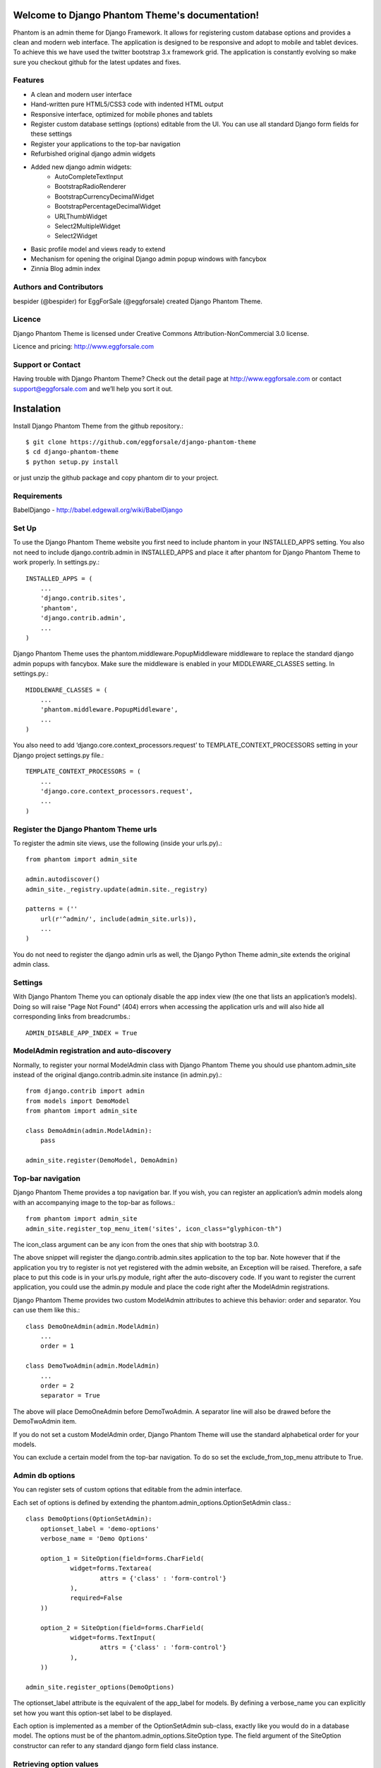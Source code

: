 .. Django Phantom Theme documentation master file, created by
   sphinx-quickstart on Fri Sep  6 07:07:30 2013.
   You can adapt this file completely to your liking, but it should at least
   contain the root `toctree` directive.

Welcome to Django Phantom Theme's documentation!
================================================

Phantom is an admin theme for Django Framework. It allows for registering custom database options and provides a clean and modern web interface. The application is designed to be responsive and adopt to mobile and tablet devices. To achieve this we have used the twitter bootstrap 3.x framework grid. The application is constantly evolving so make sure you checkout github for the latest updates and fixes.

Features
--------

* A clean and modern user interface
* Hand-written pure HTML5/CSS3 code with indented HTML output
* Responsive interface, optimized for mobile phones and tablets
* Register custom database settings (options) editable from the UI. You can use all standard Django form fields for these settings
* Register your applications to the top-bar navigation
* Refurbished original django admin widgets
* Added new django admin widgets:
    * AutoCompleteTextInput
    * BootstrapRadioRenderer
    * BootstrapCurrencyDecimalWidget
    * BootstrapPercentageDecimalWidget
    * URLThumbWidget
    * Select2MultipleWidget
    * Select2Widget
* Basic profile model and views ready to extend
* Mechanism for opening the original Django admin popup windows with fancybox
* Zinnia Blog admin index

Authors and Contributors
------------------------

bespider (@bespider) for EggForSale (@eggforsale) created Django Phantom Theme.

Licence
-------

Django Phantom Theme is licensed under Creative Commons Attribution-NonCommercial 3.0 license.

Licence and pricing: http://www.eggforsale.com

Support or Contact
------------------

Having trouble with Django Phantom Theme? Check out the detail page at http://www.eggforsale.com or contact support@eggforsale.com and we’ll help you sort it out.

Instalation
===========

Install Django Phantom Theme from the github repository.::

$ git clone https://github.com/eggforsale/django-phantom-theme
$ cd django-phantom-theme
$ python setup.py install

or just unzip the github package and copy phantom dir to your project.

Requirements
------------

BabelDjango - http://babel.edgewall.org/wiki/BabelDjango

Set Up
------

To use the Django Phantom Theme website you first need to include phantom in your INSTALLED_APPS setting. You also not need to include django.contrib.admin in INSTALLED_APPS and place it after phantom for Django Phantom Theme to work properly. In settings.py.::

    INSTALLED_APPS = (
        ...
        'django.contrib.sites',
        'phantom',
        'django.contrib.admin',
        ...
    )

Django Phantom Theme uses the phantom.middleware.PopupMiddleware middleware to replace the standard django admin popups with fancybox. Make sure the middleware is enabled in your MIDDLEWARE_CLASSES setting. In settings.py.::

    MIDDLEWARE_CLASSES = (
        ...
        'phantom.middleware.PopupMiddleware',
        ...
    )

You also need to add ‘django.core.context_processors.request’ to TEMPLATE_CONTEXT_PROCESSORS setting in your Django project settings.py file.::

    TEMPLATE_CONTEXT_PROCESSORS = (
        ...
        'django.core.context_processors.request',
        ...
    )

Register the Django Phantom Theme urls
--------------------------------------

To register the admin site views, use the following (inside your urls.py).::

    from phantom import admin_site

    admin.autodiscover()
    admin_site._registry.update(admin.site._registry)

    patterns = (''
        url(r'^admin/', include(admin_site.urls)),
        ...
    )

You do not need to register the django admin urls as well, the Django Python Theme admin_site extends the original admin class.

Settings
--------

With Django Phantom Theme you can optionaly disable the app index view (the one that lists an application’s models). Doing so will raise "Page Not Found" (404) errors when accessing the application urls and will also hide all corresponding links from breadcrumbs.::

    ADMIN_DISABLE_APP_INDEX = True

ModelAdmin registration and auto-discovery
------------------------------------------

Normally, to register your normal ModelAdmin class with Django Phantom Theme you should use phantom.admin_site instead of the original django.contrib.admin.site instance (in admin.py).::

    from django.contrib import admin
    from models import DemoModel
    from phantom import admin_site

    class DemoAdmin(admin.ModelAdmin):
        pass

    admin_site.register(DemoModel, DemoAdmin)

Top-bar navigation
------------------

Django Phantom Theme provides a top navigation bar. If you wish, you can register an application’s admin models along with an accompanying image to the top-bar as follows.::

    from phantom import admin_site
    admin_site.register_top_menu_item('sites', icon_class="glyphicon-th")

The icon_class argument can be any icon from the ones that ship with bootstrap 3.0.

The above snippet will register the django.contrib.admin.sites application to the top bar. Note however that if the application you try to register is not yet registered with the admin website, an Exception will be raised. Therefore, a safe place to put this code is in your urls.py module, right after the auto-discovery code. If you want to register the current application, you could use the admin.py module and place the code right after the ModelAdmin registrations.

Django Phantom Theme provides two custom ModelAdmin attributes to achieve this behavior: order and separator. You can use them like this.::

    class DemoOneAdmin(admin.ModelAdmin)
        ...
        order = 1

    class DemoTwoAdmin(admin.ModelAdmin)
        ...
        order = 2
        separator = True

The above will place DemoOneAdmin before DemoTwoAdmin. A separator line will also be drawed before the DemoTwoAdmin item.

If you do not set a custom ModelAdmin order, Django Phantom Theme will use the standard alphabetical order for your models.

You can exclude a certain model from the top-bar navigation. To do so set the exclude_from_top_menu attribute to True.

Admin db options
----------------

You can register sets of custom options that editable from the admin interface.

Each set of options is defined by extending the phantom.admin_options.OptionSetAdmin class.::

    class DemoOptions(OptionSetAdmin):
        optionset_label = 'demo-options'
        verbose_name = 'Demo Options'

        option_1 = SiteOption(field=forms.CharField(
                widget=forms.Textarea(
                        attrs = {'class' : 'form-control'}
                ),
                required=False
        ))

        option_2 = SiteOption(field=forms.CharField(
                widget=forms.TextInput(
                        attrs = {'class' : 'form-control'}
                ),
        ))

    admin_site.register_options(DemoOptions)

The optionset_label attribute is the equivalent of the app_label for models. By defining a verbose_name you can explicitly set how you want this option-set label to be displayed.

Each option is implemented as a member of the OptionSetAdmin sub-class, exactly like you would do in a database model. The options must be of the phantom.admin_options.SiteOption type. The field argument of the SiteOption constructor can refer to any standard django form field class instance.

Retrieving option values
------------------------

To retrieve a single option you can use the get_option() method.::

    from phantom.utils import get_option

    option = get_option('demo-options', 'option_1')

If you want to retrieve all options of a single option-set at once use the get_options() method.::

    from phantom.utils import get_options

    options = get_options('demo-options')

Admin inline customizations
===========================

Collapsing inlines
------------------

With Django Phantom Theme you can collapse your inlines, like you do with your fieldsets. Collapsing an admin inline is easy and works for both stacked and tabular inlines.::

    class DemoInline(admin.StackedInline):
        ...
        collapse = True

Modal inlines
-------------

Another nice option is the inline modal functionality. It can be really useful when you have a lot of fields in your inline model. Add modal=True to the StackedInline class and your inline form will open in a popup-style modal window.::

    class DemoInline(admin.StackedInline):
        ...
        modal = True

Side navigation for change forms
--------------------------------

You can optionally enable a left menu navigation for your change form pages on any model. This will automatically list and track all fieldsets and inlines set in the ModelAdmin.::

    class DemoModelAdmin(admin.ModelAdmin):
        ...
        fieldsets = (...)
        inlines = (...)
        affix=True

Sortable changelists
--------------------

You can enable a "sorting mode" in the changelist view for orderable objects by subclassing phantom.admin.SortableModelAdmin instead of admin.ModelAdmin.

By default Django Phantom Theme expects the ordering model field to be named "order" (it must be an IntegerField). If the name is different you need to set the "sorting_order_field" attribute.

If you use django-mptt for nested categories, you can enable nested ordering like so.::

    class CategoryAdmin(SortableModelAdmin):
        sortable_mptt = True

The sorting mechanism assumes items are orderd by the ordering field in the default queryset. If that's not true, you should override the "sortables_ordered" method to provide a proper default ordering.::

    class CategoryAdmin(SortableModelAdmin):
        def sortables_ordered(self, queryset):
                return queryset.order_by("order")

Model icons
-----------

You can set an accompanying icon class for each of your models in the ModelAdmin class.::

    class DemoModelAdmin(admin.ModelAdmin):
        ....
        title_icon = 'glyphicon-cog'

Base user profile
-----------------

Django Phantom Theme comes with a base profile fo user model.::

    AUTH_PROFILE_MODULE = "phantom.Profile"

Settings view in model admin
----------------------------

You can add settings view to model admin similar to this one and new button will appear.::

    def settings_view(self, request, form_url='', extra_context=None):
        info = self.model._meta.app_label, self.model._meta.module_name
        if request.method == 'POST':
            form = YoutubeSettingsForm(request.POST)
            if form.is_valid():
                form.save()
        else:
            try:
                obj = Settings.objects.get(site__exact = current_site_id())
            except Settings.DoesNotExist:
                form = YoutubeSettingsForm()
            else:
                form = YoutubeSettingsForm(instance=obj)

        context = {
            'title': _('Settings'),
            'media': self.media,
            'form' : form,
            'app_label': info[0],
        }
        return render_to_response(
            "admin/youutube/settings_form.html",
            context,
            context_instance=RequestContext(request)
        )

    def get_urls(self):
        from django.conf.urls import patterns, url

        def wrap(view):
            def wrapper(*args, **kwargs):
                return self.admin_site.admin_view(view)(*args, **kwargs)
            return update_wrapper(wrapper, view)

        info = self.model._meta.app_label, self.model._meta.module_name

        urlpatterns = patterns('',
            url(r'^settings/$',
                wrap(self.settings_view),
                name='%s_%s_settings' % info),
        )
        return urlpatterns + super(VideoAdmin, self).get_urls()


Sample settings
===============

Django settings.py for demo project.::

    DEBUG = True
    TEMPLATE_DEBUG = DEBUG

    ADMINS = (
        # ('Your Name', 'your_email@example.com'),
    )

    MANAGERS = ADMINS

    DATABASES = {
        'default': {
            'ENGINE': 'django.db.backends.sqlite3', # Add 'postgresql_psycopg2', 'mysql', 'sqlite3' or 'oracle'.
            'NAME': 'dev',                      # Or path to database file if using sqlite3.
            # The following settings are not used with sqlite3:
            'USER': '',
            'PASSWORD': '',
            'HOST': '',                      # Empty for localhost through domain sockets or '127.0.0.1' for localhost through TCP.
            'PORT': '',                      # Set to empty string for default.
        }
    }

    # Hosts/domain names that are valid for this site; required if DEBUG is False
    # See https://docs.djangoproject.com/en/1.5/ref/settings/#allowed-hosts
    ALLOWED_HOSTS = []

    # Local time zone for this installation. Choices can be found here:
    # http://en.wikipedia.org/wiki/List_of_tz_zones_by_name
    # although not all choices may be available on all operating systems.
    # In a Windows environment this must be set to your system time zone.
    TIME_ZONE = 'America/Chicago'

    # Language code for this installation. All choices can be found here:
    # http://www.i18nguy.com/unicode/language-identifiers.html
    LANGUAGE_CODE = 'en-us'

    SITE_ID = 1

    # If you set this to False, Django will make some optimizations so as not
    # to load the internationalization machinery.
    USE_I18N = True

    # If you set this to False, Django will not format dates, numbers and
    # calendars according to the current locale.
    USE_L10N = True

    # If you set this to False, Django will not use timezone-aware datetimes.
    USE_TZ = True

    # Absolute filesystem path to the directory that will hold user-uploaded files.
    # Example: "/var/www/example.com/media/"
    MEDIA_ROOT = ''

    # URL that handles the media served from MEDIA_ROOT. Make sure to use a
    # trailing slash.
    # Examples: "http://example.com/media/", "http://media.example.com/"
    MEDIA_URL = ''

    # Absolute path to the directory static files should be collected to.
    # Don't put anything in this directory yourself; store your static files
    # in apps' "static/" subdirectories and in STATICFILES_DIRS.
    # Example: "/var/www/example.com/static/"
    STATIC_ROOT = ''

    # URL prefix for static files.
    # Example: "http://example.com/static/", "http://static.example.com/"
    STATIC_URL = '/static/'

    # Additional locations of static files
    STATICFILES_DIRS = (
        # Put strings here, like "/home/html/static" or "C:/www/django/static".
        # Always use forward slashes, even on Windows.
        # Don't forget to use absolute paths, not relative paths.
    )

    # List of finder classes that know how to find static files in
    # various locations.
    STATICFILES_FINDERS = (
        'django.contrib.staticfiles.finders.FileSystemFinder',
        'django.contrib.staticfiles.finders.AppDirectoriesFinder',
    #    'django.contrib.staticfiles.finders.DefaultStorageFinder',
    )

    # Make this unique, and don't share it with anybody.
    SECRET_KEY = '...'

    # List of callables that know how to import templates from various sources.
    TEMPLATE_LOADERS = (
        'django.template.loaders.filesystem.Loader',
        'django.template.loaders.app_directories.Loader',
    #     'django.template.loaders.eggs.Loader',
    )

    MIDDLEWARE_CLASSES = (
        'django.middleware.common.CommonMiddleware',
        'django.contrib.sessions.middleware.SessionMiddleware',
        'django.middleware.csrf.CsrfViewMiddleware',
        'django.contrib.auth.middleware.AuthenticationMiddleware',
        'django.contrib.messages.middleware.MessageMiddleware',
        # Uncomment the next line for simple clickjacking protection:
        # 'django.middleware.clickjacking.XFrameOptionsMiddleware',
        'phantom.middleware.PopupMiddleware',
    )

    ROOT_URLCONF = 'demo.urls'

    # Python dotted path to the WSGI application used by Django's runserver.
    WSGI_APPLICATION = 'demo.wsgi.application'

    import os
    TEMPLATE_DIRS = (os.path.join(os.path.dirname(__file__), '..', 'templates').replace('\\','/'),)

    INSTALLED_APPS = (
        'django.contrib.auth',
        'django.contrib.contenttypes',
        'django.contrib.sessions',
        'django.contrib.sites',
        'django.contrib.messages',
        'django.contrib.staticfiles',
        'django.contrib.comments',
        # Uncomment the next line to enable the admin:
        'phantom',
        'django.contrib.admin',
        'mptt',
        'tagging',
        'zinnia',
        # Uncomment the next line to enable admin documentation:
        # 'django.contrib.admindocs',
        'demonstration',
    )

    # A sample logging configuration. The only tangible logging
    # performed by this configuration is to send an email to
    # the site admins on every HTTP 500 error when DEBUG=False.
    # See http://docs.djangoproject.com/en/dev/topics/logging for
    # more details on how to customize your logging configuration.
    LOGGING = {
        'version': 1,
        'disable_existing_loggers': False,
        'filters': {
            'require_debug_false': {
                '()': 'django.utils.log.RequireDebugFalse'
            }
        },
        'handlers': {
            'mail_admins': {
                'level': 'ERROR',
                'filters': ['require_debug_false'],
                'class': 'django.utils.log.AdminEmailHandler'
            }
        },
        'loggers': {
            'django.request': {
                'handlers': ['mail_admins'],
                'level': 'ERROR',
                'propagate': True,
            },
        }
    }

    TEMPLATE_CONTEXT_PROCESSORS = (
        "django.contrib.auth.context_processors.auth",
        "django.core.context_processors.debug",
        "django.core.context_processors.i18n",
        "django.core.context_processors.media",
        "django.core.context_processors.static",
        "django.contrib.messages.context_processors.messages",
        "django.core.context_processors.request",
    )

    AUTH_PROFILE_MODULE = "phantom.Profile"

Django urls.py for Demo project.::

    from django.conf.urls import patterns, include, url

    # Uncomment the next two lines to enable the admin:
    from django.contrib import admin
    from phantom import admin_site

    admin.autodiscover()
    admin_site._registry.update(admin.site._registry)

    urlpatterns = patterns('',
        # Examples:
        # url(r'^$', 'demo.views.home', name='home'),
        # url(r'^demo/', include('demo.foo.urls')),
        url(r'^blog/', include('zinnia.urls')),
        url(r'^comments/', include('django.contrib.comments.urls')),

        # Uncomment the admin/doc line below to enable admin documentation:
        url(r'^admin/doc/', include('django.contrib.admindocs.urls')),

        # Uncomment the next line to enable the admin:
        url(r'^admin/', include(admin_site.urls)),
    )

Templates for popular django applications
=========================================

Django Phantom Theme comes with templates for the following popular django applications:

* Django Zinnia Blog http://django-blog-zinnia.com
* Django MPTT https://github.com/django-mptt/django-mptt
* Sites n-gine http://djangostdio.com


Indices and tables
==================

* :ref:`search`

